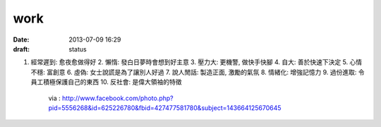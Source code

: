 work
#############   
:date: 2013-07-09 16:29
:draft: status

1. 經常遲到: 愈夜愈做得好
   2. 懶惰: 發白日夢時會想到好主意
   3. 壓力大: 更機警, 做快手快腳
   4. 自大: 善於快速下決定
   5. 心情不穩: 富創意
   6. 虛偽: 女士說謊是為了讓別人好過
   7. 說人閒話: 製造正面, 激勵的氣氛
   8. 情緒化: 增強記憶力
   9. 過份進取: 令員工積極保護自己的東西
   10. 反社會: 是偉大領袖的特徵
       via : http://www.facebook.com/photo.php?pid=5556268&id=625226780&fbid=427477581780&subject=143664125670645
